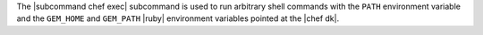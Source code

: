 .. The contents of this file are included in multiple topics.
.. This file describes a command or a sub-command for chef (the executable).
.. This file should not be changed in a way that hinders its ability to appear in multiple documentation sets.


The |subcommand chef exec| subcommand is used to run arbitrary shell commands with the ``PATH`` environment variable and the ``GEM_HOME`` and ``GEM_PATH`` |ruby| environment variables pointed at the |chef dk|.
